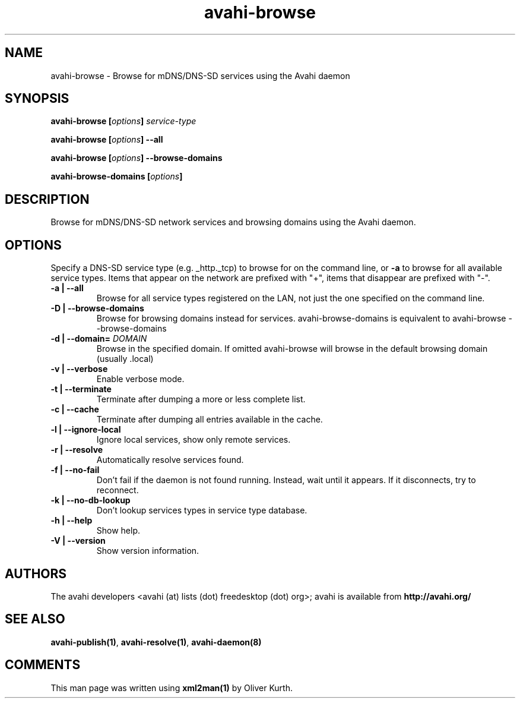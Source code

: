 .TH avahi-browse 1 User Manuals
.SH NAME
avahi-browse \- Browse for mDNS/DNS-SD services using the Avahi daemon
.SH SYNOPSIS
\fBavahi-browse [\fIoptions\fB] \fIservice-type\fB

avahi-browse [\fIoptions\fB] --all\fB

avahi-browse [\fIoptions\fB] --browse-domains\fB

avahi-browse-domains [\fIoptions\fB]
\f1
.SH DESCRIPTION
Browse for mDNS/DNS-SD network services and browsing domains using the Avahi daemon.
.SH OPTIONS
Specify a DNS-SD service type (e.g. _http._tcp) to browse for on the command line, or \fB-a\f1 to browse for all available service types. Items that appear on the network are prefixed with "+", items that disappear are prefixed with "-".
.TP
\fB-a | --all\f1
Browse for all service types registered on the LAN, not just the one specified on the command line.
.TP
\fB-D | --browse-domains\f1
Browse for browsing domains instead for services. avahi-browse-domains is equivalent to avahi-browse --browse-domains
.TP
\fB-d | --domain=\f1 \fIDOMAIN\f1
Browse in the specified domain. If omitted avahi-browse will browse in the default browsing domain (usually .local)
.TP
\fB-v | --verbose\f1
Enable verbose mode.
.TP
\fB-t | --terminate\f1
Terminate after dumping a more or less complete list.
.TP
\fB-c | --cache\f1
Terminate after dumping all entries available in the cache.
.TP
\fB-l | --ignore-local\f1
Ignore local services, show only remote services.
.TP
\fB-r | --resolve\f1
Automatically resolve services found.
.TP
\fB-f | --no-fail\f1
Don't fail if the daemon is not found running. Instead, wait until it appears. If it disconnects, try to reconnect.
.TP
\fB-k | --no-db-lookup\f1
Don't lookup services types in service type database.
.TP
\fB-h | --help\f1
Show help.
.TP
\fB-V | --version\f1
Show version information.
.SH AUTHORS
The avahi developers <avahi (at) lists (dot) freedesktop (dot) org>; avahi is available from \fBhttp://avahi.org/\f1
.SH SEE ALSO
\fBavahi-publish(1)\f1, \fBavahi-resolve(1)\f1, \fBavahi-daemon(8)\f1
.SH COMMENTS
This man page was written using \fBxml2man(1)\f1 by Oliver Kurth.
